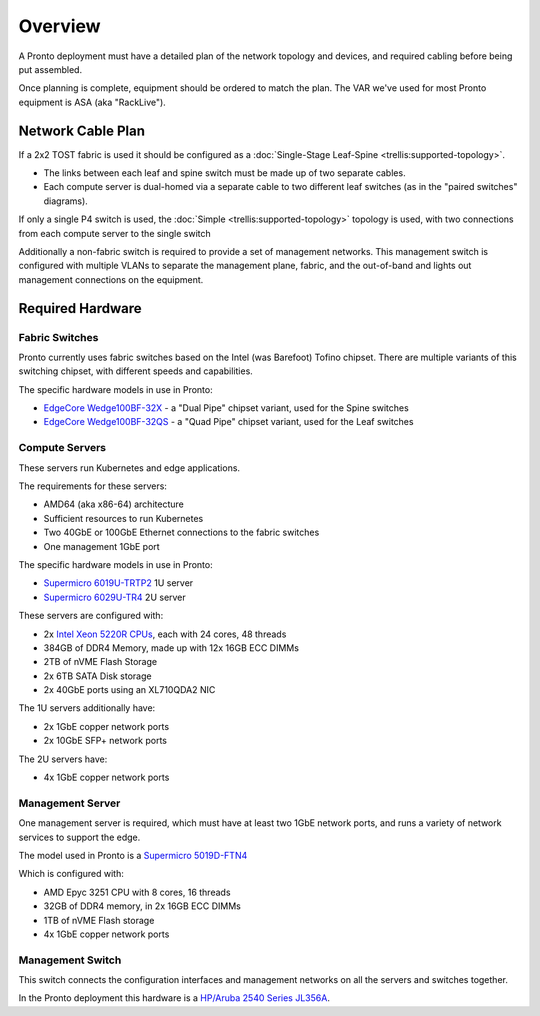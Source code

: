 ..
   SPDX-FileCopyrightText: © 2020 Open Networking Foundation <support@opennetworking.org>
   SPDX-License-Identifier: Apache-2.0

Overview
========

A Pronto deployment must have a detailed plan of the network topology and
devices, and required cabling before being put assembled.

Once planning is complete, equipment should be ordered to match the plan. The
VAR we've used for most Pronto equipment is ASA (aka "RackLive").

Network Cable Plan
------------------

If a 2x2 TOST fabric is used it should be configured as a :doc:`Single-Stage
Leaf-Spine <trellis:supported-topology>`.

- The links between each leaf and spine switch must be made up of two separate
  cables.

- Each compute server is dual-homed via a separate cable to two different leaf
  switches (as in the "paired switches" diagrams).

If only a single P4 switch is used, the :doc:`Simple
<trellis:supported-topology>` topology is used, with two connections from each
compute server to the single switch

Additionally a non-fabric switch is required to provide a set of management
networks.  This management switch is configured with multiple VLANs to separate
the management plane, fabric, and the out-of-band and lights out management
connections on the equipment.


Required Hardware
-----------------

Fabric Switches
"""""""""""""""

Pronto currently uses fabric switches based on the Intel (was Barefoot) Tofino
chipset.  There are multiple variants of this switching chipset, with different
speeds and capabilities.

The specific hardware models in use in Pronto:

* `EdgeCore Wedge100BF-32X
  <https://www.edge-core.com/productsInfo.php?cls=1&cls2=180&cls3=181&id=335>`_
  - a "Dual Pipe" chipset variant, used for the Spine switches

* `EdgeCore Wedge100BF-32QS
  <https://www.edge-core.com/productsInfo.php?cls=1&cls2=180&cls3=181&id=770>`_
  - a "Quad Pipe" chipset variant, used for the Leaf switches

Compute Servers
"""""""""""""""

These servers run Kubernetes and edge applications.

The requirements for these servers:

* AMD64 (aka x86-64) architecture
* Sufficient resources to run Kubernetes
* Two 40GbE or 100GbE Ethernet connections to the fabric switches
* One management 1GbE port

The specific hardware models in use in Pronto:

* `Supermicro 6019U-TRTP2
  <https://www.supermicro.com/en/products/system/1U/6019/SYS-6019U-TRTP2.cfm>`_
  1U server

* `Supermicro 6029U-TR4
  <https://www.supermicro.com/en/products/system/2U/6029/SYS-6029U-TR4.cfm>`_
  2U server

These servers are configured with:

* 2x `Intel Xeon 5220R CPUs
  <https://ark.intel.com/content/www/us/en/ark/products/199354/intel-xeon-gold-5220r-processor-35-75m-cache-2-20-ghz.html>`_,
  each with 24 cores, 48 threads
* 384GB of DDR4 Memory, made up with 12x 16GB ECC DIMMs
* 2TB of nVME Flash Storage
* 2x 6TB SATA Disk storage
* 2x 40GbE ports using an XL710QDA2 NIC

The 1U servers additionally have:

- 2x 1GbE copper network ports
- 2x 10GbE SFP+ network ports

The 2U servers have:

- 4x 1GbE copper network ports

Management Server
"""""""""""""""""

One management server is required, which must have at least two 1GbE network
ports, and runs a variety of network services to support the edge.

The model used in Pronto is a `Supermicro 5019D-FTN4
<https://www.supermicro.com/en/Aplus/system/Embedded/AS-5019D-FTN4.cfm>`_

Which is configured with:

* AMD Epyc 3251 CPU with 8 cores, 16 threads
* 32GB of DDR4 memory, in 2x 16GB ECC DIMMs
* 1TB of nVME Flash storage
* 4x 1GbE copper network ports

Management Switch
"""""""""""""""""

This switch connects the configuration interfaces and management networks on
all the servers and switches together.

In the Pronto deployment this hardware is a `HP/Aruba 2540 Series JL356A
<https://www.arubanetworks.com/products/switches/access/2540-series/>`_.

